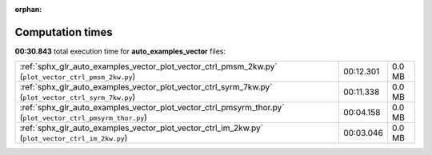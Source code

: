 
:orphan:

.. _sphx_glr_auto_examples_vector_sg_execution_times:


Computation times
=================
**00:30.843** total execution time for **auto_examples_vector** files:

+------------------------------------------------------------------------------------------------------------+-----------+--------+
| :ref:`sphx_glr_auto_examples_vector_plot_vector_ctrl_pmsm_2kw.py` (``plot_vector_ctrl_pmsm_2kw.py``)       | 00:12.301 | 0.0 MB |
+------------------------------------------------------------------------------------------------------------+-----------+--------+
| :ref:`sphx_glr_auto_examples_vector_plot_vector_ctrl_syrm_7kw.py` (``plot_vector_ctrl_syrm_7kw.py``)       | 00:11.338 | 0.0 MB |
+------------------------------------------------------------------------------------------------------------+-----------+--------+
| :ref:`sphx_glr_auto_examples_vector_plot_vector_ctrl_pmsyrm_thor.py` (``plot_vector_ctrl_pmsyrm_thor.py``) | 00:04.158 | 0.0 MB |
+------------------------------------------------------------------------------------------------------------+-----------+--------+
| :ref:`sphx_glr_auto_examples_vector_plot_vector_ctrl_im_2kw.py` (``plot_vector_ctrl_im_2kw.py``)           | 00:03.046 | 0.0 MB |
+------------------------------------------------------------------------------------------------------------+-----------+--------+
